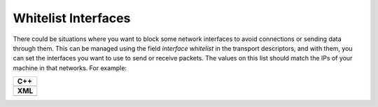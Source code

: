 .. _whitelist-interfaces:

Whitelist Interfaces
--------------------

There could be situations where you want to block some network interfaces to avoid connections or sending data through
them.
This can be managed using the field *interface whitelist* in the transport descriptors, and with them, you can set the
interfaces you want to use to send or receive packets.
The values on this list should match the IPs of your machine in that networks.
For example:

+--------------------------------------------------+
| **C++**                                          |
+--------------------------------------------------+
| .. literalinclude:: /../code/CodeTester.cpp      |
|    :language: c++                                |
|    :start-after: //CONF-TRANSPORT-DESCRIPTORS    |
|    :end-before: //!--                            |
+--------------------------------------------------+
| **XML**                                          |
+--------------------------------------------------+
| .. literalinclude:: /../code/XMLTester.xml       |
|    :language: xml                                |
|    :start-after: <!-->CONF-TRANSPORT-DESCRIPTORS |
|    :lines: 1-8,48                                |
+--------------------------------------------------+
